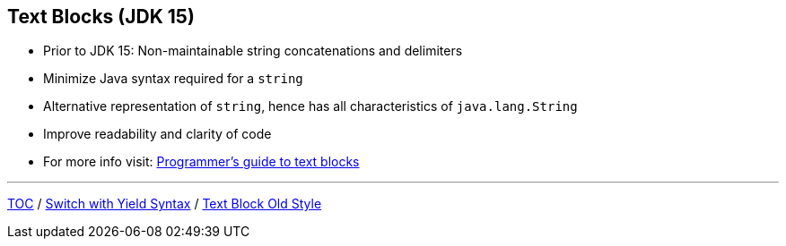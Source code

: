 == Text Blocks (JDK 15)

** Prior to JDK 15: Non-maintainable string concatenations and delimiters
** Minimize Java syntax required for a `string`
** Alternative representation of `string`, hence has all characteristics of `java.lang.String`
** Improve readability and clarity of code
** For more info visit: link:https://docs.oracle.com/en/java/javase/15/text-blocks/index.html[Programmer's guide to text blocks]

---
link:./00_toc.adoc[TOC] /
link:./19_switch_expressions_yield.adoc[Switch with Yield Syntax] /
link:./21_text_blocks_old_style.adoc[Text Block Old Style]
